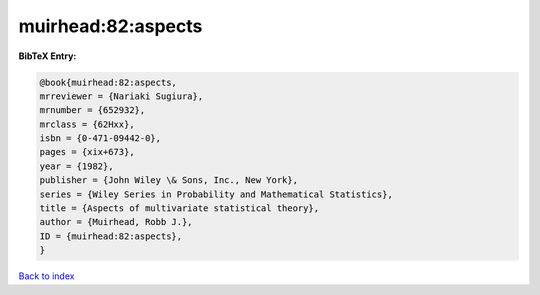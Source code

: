 muirhead:82:aspects
===================

.. :cite:t:`muirhead:82:aspects`

.. bibliography:: ../../All.bib

**BibTeX Entry:**

.. code-block:: bibtex

   @book{muirhead:82:aspects,
   mrreviewer = {Nariaki Sugiura},
   mrnumber = {652932},
   mrclass = {62Hxx},
   isbn = {0-471-09442-0},
   pages = {xix+673},
   year = {1982},
   publisher = {John Wiley \& Sons, Inc., New York},
   series = {Wiley Series in Probability and Mathematical Statistics},
   title = {Aspects of multivariate statistical theory},
   author = {Muirhead, Robb J.},
   ID = {muirhead:82:aspects},
   }

`Back to index <../index>`_
